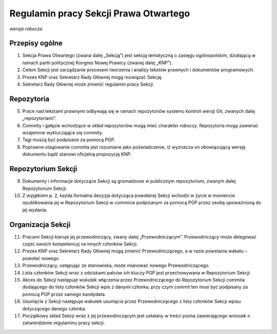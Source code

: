 Regulamin pracy Sekcji Prawa Otwartego
======================================

*wersja robocza*

Przepisy ogólne
---------------

1. Sekcja Prawa Otwartego (zwana dalej „Sekcją”) jest sekcją tematyczną
   o zasięgu ogólnopolskim, działającą w ramach partii politycznej
   Kongres Nowej Prawicy (zwanej dalej „KNP”).
2. Celem Sekcji jest zarządzanie procesem tworzenia i analizy tekstów
   prawnych i dokumentów programowych.
3. Prezes KNP oraz Sekretarz Rady Głównej mogą rozwiązać Sekcję.
4. Sekretarz Rady Głównej może zmienić regulamin pracy Sekcji.

Repozytoria
-----------

5. Prace nad tekstami prawnymi odbywają się w ramach repozytoriów
   systemu kontroli wersji Git, zwanych dalej „repozytoriami”.
6. Commity i gałęzie wchodzące w skład repozytoriów mogą mieć charakter
   roboczy. Repozytoria mogą zawierać wzajemnie wykluczające się
   commity.
7. Tagi muszą być podpisane za pomocą PGP.
8. Poprawne otagowanie commita jest rozumiane jako poświadczenie, iż
   wyznacza on obowiązującą wersję dokumentu bądź stanowi oficjalną
   propozycję KNP.

Repozytorium Sekcji
-------------------

9.  Dokumenty i informacje dotyczące Sekcji są gromadzone w publicznym
    repozytorium, zwanym dalej Repozytorium Sekcji.
10. Z wyjątkiem p. 2, każda formalna decyzja dotycząca powołanej Sekcji
    wchodzi w życie w momencie opublikowania jej w Repozytorium Sekcji w
    commicie podpisanym za pomocą PGP przez osobę upoważnioną do jej
    wydania.

Organizacja Sekcji
------------------

11. Pracami Sekcji kieruje jej przewodniczący, zwany dalej
    „Przewodniczącym”. Przewodniczący może delegować część swoich
    kompetencyj na innych członków Sekcji.
12. Prezes KNP oraz Sekretarz Rady Głównej mogą zmienić
    Przewodniczącego, a w razie powstania wakatu – powołać nowego.
13. Przewodniczący, ustępując ze stanowiska, może mianować nowego
    Przewodniczącego.
14. Lista członków Sekcji wraz z odciskami palców ich kluczy PGP jest
    przechowywana w Repozytorium Sekcji.
15. Akces do Sekcji następuje wskutek włączenia przez Przewodniczącego
    do Repozytorium Sekcji commita dodającego do listy członków Sekcji
    wpis z danymi członka, przy czym commit ten musi być podpisany za
    pomocą PGP przez samego kandydata.
16. Usunięcie z Sekcji następuje wskutek usunięcia przez
    Przewodniczącego z listy członków Sekcji wpisu dotyczącego danego
    członka.
17. Początkowy skład Sekcji wraz z jej przewodniczącym jest ustalany w
    treści pisma zawierającego wniosek o zatwierdzenie regulaminu pracy
    sekcji.
